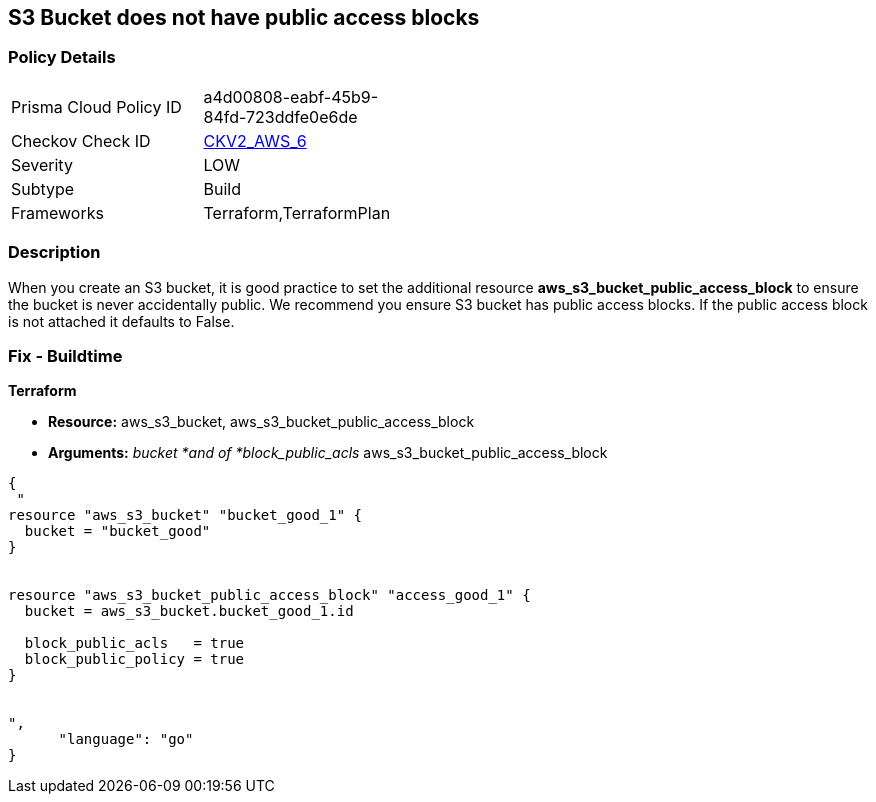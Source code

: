 == S3 Bucket does not have public access blocks


=== Policy Details 

[width=45%]
[cols="1,1"]
|=== 
|Prisma Cloud Policy ID 
| a4d00808-eabf-45b9-84fd-723ddfe0e6de

|Checkov Check ID 
| https://github.com/bridgecrewio/checkov/blob/main/checkov/terraform/checks/graph_checks/aws/S3BucketHasPublicAccessBlock.yaml[CKV2_AWS_6]

|Severity
|LOW

|Subtype
|Build

|Frameworks
|Terraform,TerraformPlan

|=== 



=== Description 


When you create an S3 bucket, it is good practice to set the additional resource  *aws_s3_bucket_public_access_block* to ensure the bucket is never accidentally public.
We recommend you ensure S3 bucket has public access blocks.
If the public access block is not attached it defaults to False.

=== Fix - Buildtime


*Terraform* 


* *Resource:* aws_s3_bucket, aws_s3_bucket_public_access_block
* *Arguments:* _bucket *and of *block_public_acls_ aws_s3_bucket_public_access_block


[source,go]
----
{
 "
resource "aws_s3_bucket" "bucket_good_1" {
  bucket = "bucket_good"
}


resource "aws_s3_bucket_public_access_block" "access_good_1" {
  bucket = aws_s3_bucket.bucket_good_1.id

  block_public_acls   = true
  block_public_policy = true
}


",
      "language": "go"
}
----
